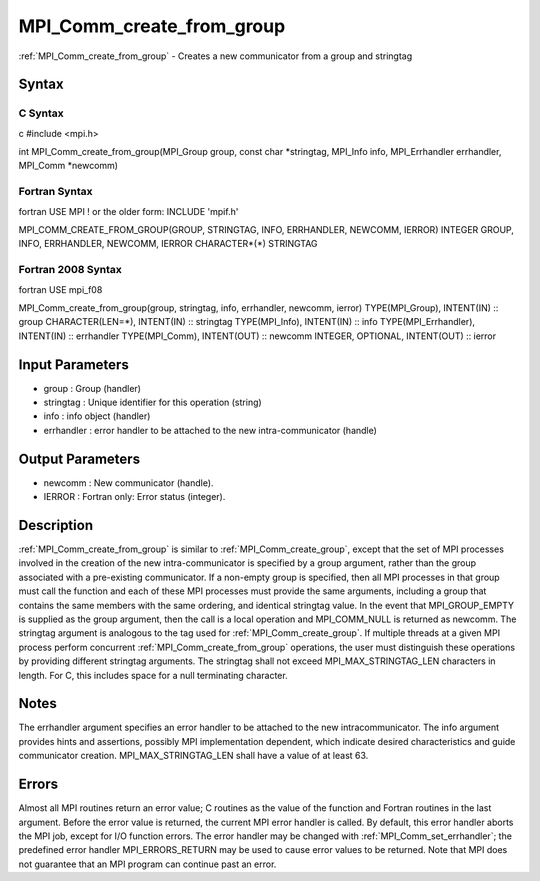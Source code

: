 .. _mpi_comm_create_from_group:

MPI_Comm_create_from_group
==========================

.. include_body

:ref:`MPI_Comm_create_from_group` - Creates a new communicator from a group and
stringtag

Syntax
------

C Syntax
^^^^^^^^

c #include <mpi.h>

int MPI_Comm_create_from_group(MPI_Group group, const char \*stringtag,
MPI_Info info, MPI_Errhandler errhandler, MPI_Comm \*newcomm)

Fortran Syntax
^^^^^^^^^^^^^^

fortran USE MPI ! or the older form: INCLUDE 'mpif.h'

MPI_COMM_CREATE_FROM_GROUP(GROUP, STRINGTAG, INFO, ERRHANDLER, NEWCOMM,
IERROR) INTEGER GROUP, INFO, ERRHANDLER, NEWCOMM, IERROR CHARACTER*(*)
STRINGTAG

Fortran 2008 Syntax
^^^^^^^^^^^^^^^^^^^

fortran USE mpi_f08

MPI_Comm_create_from_group(group, stringtag, info, errhandler, newcomm,
ierror) TYPE(MPI_Group), INTENT(IN) :: group CHARACTER(LEN=*),
INTENT(IN) :: stringtag TYPE(MPI_Info), INTENT(IN) :: info
TYPE(MPI_Errhandler), INTENT(IN) :: errhandler TYPE(MPI_Comm),
INTENT(OUT) :: newcomm INTEGER, OPTIONAL, INTENT(OUT) :: ierror

Input Parameters
----------------

-  group : Group (handler)
-  stringtag : Unique identifier for this operation (string)
-  info : info object (handler)
-  errhandler : error handler to be attached to the new
   intra-communicator (handle)

Output Parameters
-----------------

-  newcomm : New communicator (handle).
-  IERROR : Fortran only: Error status (integer).

Description
-----------

:ref:`MPI_Comm_create_from_group` is similar to :ref:`MPI_Comm_create_group`, except
that the set of MPI processes involved in the creation of the new
intra-communicator is specified by a group argument, rather than the
group associated with a pre-existing communicator. If a non-empty group
is specified, then all MPI processes in that group must call the
function and each of these MPI processes must provide the same
arguments, including a group that contains the same members with the
same ordering, and identical stringtag value. In the event that
MPI_GROUP_EMPTY is supplied as the group argument, then the call is a
local operation and MPI_COMM_NULL is returned as newcomm. The stringtag
argument is analogous to the tag used for :ref:`MPI_Comm_create_group`. If
multiple threads at a given MPI process perform concurrent
:ref:`MPI_Comm_create_from_group` operations, the user must distinguish these
operations by providing different stringtag arguments. The stringtag
shall not exceed MPI_MAX_STRINGTAG_LEN characters in length. For C, this
includes space for a null terminating character.

Notes
-----

The errhandler argument specifies an error handler to be attached to the
new intracommunicator. The info argument provides hints and assertions,
possibly MPI implementation dependent, which indicate desired
characteristics and guide communicator creation. MPI_MAX_STRINGTAG_LEN
shall have a value of at least 63.

Errors
------

Almost all MPI routines return an error value; C routines as the value
of the function and Fortran routines in the last argument. Before the
error value is returned, the current MPI error handler is called. By
default, this error handler aborts the MPI job, except for I/O function
errors. The error handler may be changed with :ref:`MPI_Comm_set_errhandler`;
the predefined error handler MPI_ERRORS_RETURN may be used to cause
error values to be returned. Note that MPI does not guarantee that an
MPI program can continue past an error.


.. seealso:: :ref:`MPI_Comm_create_group`
